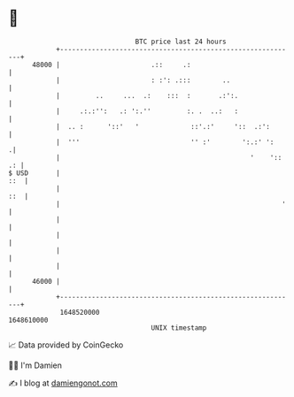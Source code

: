 * 👋

#+begin_example
                                   BTC price last 24 hours                    
               +------------------------------------------------------------+ 
         48000 |                       .::     .:                           | 
               |                       : :': .:::        ..                 | 
               |         ..     ...  .:    :::  :       .:':.               | 
               |     .:.:'':   .: ':.''         :. .  ..:   :               | 
               |  .. :      '::'   '             ::'.:'     '::  .:':       | 
               |  '''                            '' :'        ':.:' ':     .| 
               |                                                '    ':: .: | 
   $ USD       |                                                        ::  | 
               |                                                        ::  | 
               |                                                        '   | 
               |                                                            | 
               |                                                            | 
               |                                                            | 
               |                                                            | 
         46000 |                                                            | 
               +------------------------------------------------------------+ 
                1648520000                                        1648610000  
                                       UNIX timestamp                         
#+end_example
📈 Data provided by CoinGecko

🧑‍💻 I'm Damien

✍️ I blog at [[https://www.damiengonot.com][damiengonot.com]]
